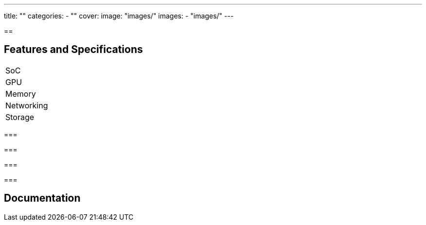 ---
title: ""
categories: 
  - ""
cover: 
  image: "images/"
images:
  - "images/"
---

== 



== Features and Specifications

[cols="1,1"]
|===
| SoC
| 

| GPU
| 

| Memory
| 

| Networking
| 

| Storage
| 

| Connections


|===


=== 


=== 


=== 


=== 


== Documentation